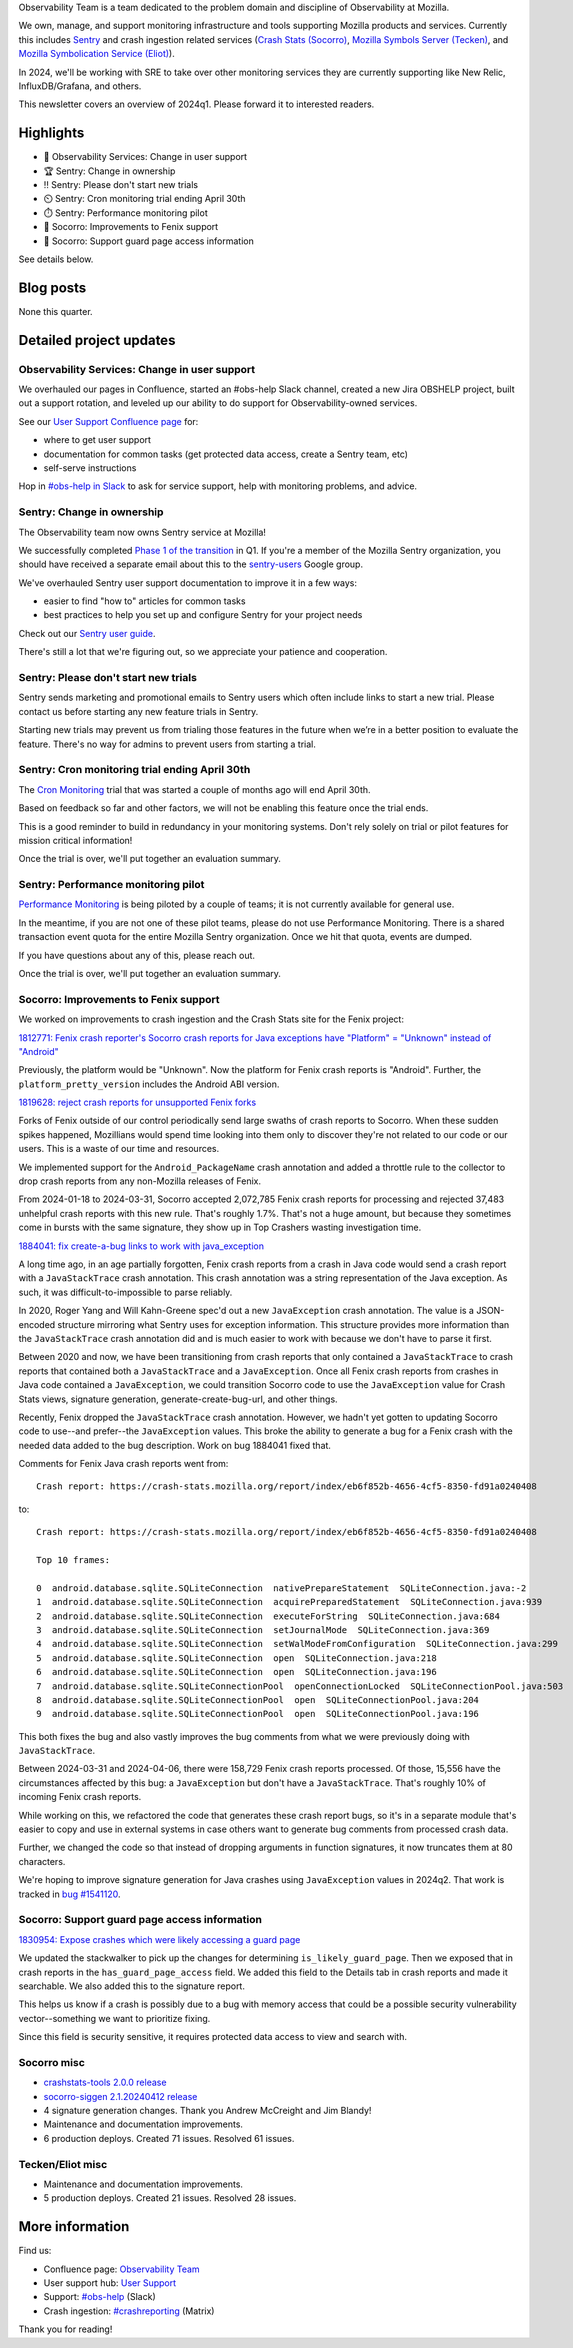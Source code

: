 .. title: Observability Team Newsletter (2024q1)
.. slug: obs_2024q1
.. date: 2024-04-16 8:00:00 UTC-05:00
.. tags: mozilla, work, socorro, tecken, eliot, sentry, dev

Observability Team is a team dedicated to the problem domain and discipline of
Observability at Mozilla. 

We own, manage, and support monitoring infrastructure and tools supporting
Mozilla products and services. Currently this includes 
`Sentry <https://mozilla-hub.atlassian.net/wiki/spaces/CS1/pages/609845437/Sentry>`__
and crash ingestion related services 
(`Crash Stats (Socorro) <https://mozilla-hub.atlassian.net/wiki/spaces/CS1/pages/6849069/Crash+Stats+Crash+Reports+Crash+ingestion+Socorro+Antenna>`__,
`Mozilla Symbols Server (Tecken) <https://mozilla-hub.atlassian.net/wiki/spaces/CS1/pages/178061663/Symbols+aka+Tecken>`__,
and `Mozilla Symbolication Service (Eliot) <https://mozilla-hub.atlassian.net/wiki/spaces/CS1/pages/178192647/Symbolication+Eliot>`__).

In 2024, we'll be working with SRE to take over other monitoring services they
are currently supporting like New Relic, InfluxDB/Grafana, and others.

This newsletter covers an overview of 2024q1. Please forward it to interested
readers.


Highlights
==========

* 🤹 Observability Services: Change in user support
* 🏆 Sentry: Change in ownership
* ‼️ Sentry: Please don't start new trials
* ⏲️ Sentry: Cron monitoring trial ending April 30th
* ⏱️ Sentry: Performance monitoring pilot
* 🤖 Socorro: Improvements to Fenix support
* 🐛 Socorro: Support guard page access information

See details below.


Blog posts
==========

None this quarter.


Detailed project updates
========================

Observability Services: Change in user support
----------------------------------------------

We overhauled our pages in Confluence, started an #obs-help Slack channel,
created a new Jira OBSHELP project, built out a support rotation, and leveled
up our ability to do support for Observability-owned services.

See our `User Support Confluence page
<https://mozilla-hub.atlassian.net/wiki/spaces/CS1/pages/605978960/Observability+Service+User+Support>`__
for:

* where to get user support
* documentation for common tasks (get protected data access, create a Sentry
  team, etc)
* self-serve instructions

Hop in `#obs-help in Slack
<https://app.slack.com/client/T027LFU12/C06N3QR11E0>`__ to ask for service
support, help with monitoring problems, and advice.


Sentry: Change in ownership
---------------------------

The Observability team now owns Sentry service at Mozilla!

We successfully completed `Phase 1 of the transition
<https://mozilla-hub.atlassian.net/browse/OBS-21>`__ in Q1. If you're a member
of the Mozilla Sentry organization, you should have received a separate email
about this to the `sentry-users
<https://groups.google.com/a/mozilla.com/g/sentry-users>`__ Google group.

We've overhauled Sentry user support documentation to improve it in a few ways:

* easier to find "how to" articles for common tasks
* best practices to help you set up and configure Sentry for your project needs

Check out our
`Sentry user guide <https://mozilla-hub.atlassian.net/wiki/spaces/CS1/pages/609452284/Sentry+User+Guide>`__.

There's still a lot that we're figuring out, so we appreciate your patience and
cooperation.


Sentry: Please don't start new trials
-------------------------------------

Sentry sends marketing and promotional emails to Sentry users which often
include links to start a new trial. Please contact us before starting any new
feature trials in Sentry.

Starting new trials may prevent us from trialing those features in the future
when we’re in a better position to evaluate the feature. There's no way for
admins to prevent users from starting a trial.


Sentry: Cron monitoring trial ending April 30th
-----------------------------------------------

The `Cron Monitoring <https://docs.sentry.io/product/crons/>`__ trial that was
started a couple of months ago will end April 30th.

Based on feedback so far and other factors, we will not be enabling this
feature once the trial ends.

This is a good reminder to build in redundancy in your monitoring systems.
Don't rely solely on trial or pilot features for mission critical information!

Once the trial is over, we'll put together an evaluation summary.


Sentry: Performance monitoring pilot
------------------------------------

`Performance Monitoring <https://docs.sentry.io/product/performance/>`__ is
being piloted by a couple of teams; it is not currently available for general
use.

In the meantime, if you are not one of these pilot teams, please do not use
Performance Monitoring. There is a shared transaction event quota for the
entire Mozilla Sentry organization. Once we hit that quota, events are dumped.

If you have questions about any of this, please reach out.

Once the trial is over, we'll put together an evaluation summary.


Socorro: Improvements to Fenix support
--------------------------------------

We worked on improvements to crash ingestion and the Crash Stats site for the
Fenix project:

`1812771: Fenix crash reporter's Socorro crash reports for Java exceptions have "Platform" = "Unknown" instead of "Android" <https://bugzilla.mozilla.org/show_bug.cgi?id=1812771>`__

Previously, the platform would be "Unknown". Now the platform for Fenix crash
reports is "Android". Further, the ``platform_pretty_version`` includes the
Android ABI version.


.. thumbnail:: /images/obs_2024q1_android_version.png

   Figure 1: Screenshot of Crash Stats Super Search results showing Android
   versions for crash reports.


`1819628: reject crash reports for unsupported Fenix forks <https://bugzilla.mozilla.org/show_bug.cgi?id=1819628>`__

Forks of Fenix outside of our control periodically send large swaths of crash
reports to Socorro. When these sudden spikes happened, Mozillians would spend
time looking into them only to discover they're not related to our code or our
users. This is a waste of our time and resources.

We implemented support for the ``Android_PackageName`` crash annotation and
added a throttle rule to the collector to drop crash reports from any
non-Mozilla releases of Fenix.

From 2024-01-18 to 2024-03-31, Socorro accepted 2,072,785 Fenix crash reports
for processing and rejected 37,483 unhelpful crash reports with this new rule.
That's roughly 1.7%. That's not a huge amount, but because they sometimes come
in bursts with the same signature, they show up in Top Crashers wasting
investigation time.


`1884041: fix create-a-bug links to work with java_exception <https://bugzilla.mozilla.org/show_bug.cgi?id=1884041>`__

A long time ago, in an age partially forgotten, Fenix crash reports from a
crash in Java code would send a crash report with a ``JavaStackTrace`` crash
annotation. This crash annotation was a string representation of the Java
exception. As such, it was difficult-to-impossible to parse reliably.

In 2020, Roger Yang and Will Kahn-Greene spec'd out a new ``JavaException`` crash
annotation. The value is a JSON-encoded structure mirroring what Sentry uses
for exception information. This structure provides more information than the
``JavaStackTrace`` crash annotation did and is much easier to work with because we
don't have to parse it first.

Between 2020 and now, we have been transitioning from crash reports that only
contained a ``JavaStackTrace`` to crash reports that contained both a
``JavaStackTrace`` and a ``JavaException``. Once all Fenix crash reports from
crashes in Java code contained a ``JavaException``, we could transition Socorro
code to use the ``JavaException`` value for Crash Stats views, signature
generation, generate-create-bug-url, and other things.

Recently, Fenix dropped the ``JavaStackTrace`` crash annotation. However, we
hadn't yet gotten to updating Socorro code to use--and prefer--the
``JavaException`` values. This broke the ability to generate a bug for a Fenix
crash with the needed data added to the bug description.  Work on bug 1884041
fixed that.

Comments for Fenix Java crash reports went from:

::

    Crash report: https://crash-stats.mozilla.org/report/index/eb6f852b-4656-4cf5-8350-fd91a0240408

to:

::

    Crash report: https://crash-stats.mozilla.org/report/index/eb6f852b-4656-4cf5-8350-fd91a0240408

    Top 10 frames:

    0  android.database.sqlite.SQLiteConnection  nativePrepareStatement  SQLiteConnection.java:-2
    1  android.database.sqlite.SQLiteConnection  acquirePreparedStatement  SQLiteConnection.java:939
    2  android.database.sqlite.SQLiteConnection  executeForString  SQLiteConnection.java:684
    3  android.database.sqlite.SQLiteConnection  setJournalMode  SQLiteConnection.java:369
    4  android.database.sqlite.SQLiteConnection  setWalModeFromConfiguration  SQLiteConnection.java:299
    5  android.database.sqlite.SQLiteConnection  open  SQLiteConnection.java:218
    6  android.database.sqlite.SQLiteConnection  open  SQLiteConnection.java:196
    7  android.database.sqlite.SQLiteConnectionPool  openConnectionLocked  SQLiteConnectionPool.java:503
    8  android.database.sqlite.SQLiteConnectionPool  open  SQLiteConnectionPool.java:204
    9  android.database.sqlite.SQLiteConnectionPool  open  SQLiteConnectionPool.java:196

This both fixes the bug and also vastly improves the bug comments from what we
were previously doing with ``JavaStackTrace``.

Between 2024-03-31 and 2024-04-06, there were 158,729 Fenix crash reports
processed. Of those, 15,556 have the circumstances affected by this bug: a
``JavaException`` but don't have a ``JavaStackTrace``. That's roughly 10% of
incoming Fenix crash reports.

While working on this, we refactored the code that generates these crash report
bugs, so it's in a separate module that's easier to copy and use in external
systems in case others want to generate bug comments from processed crash data.

Further, we changed the code so that instead of dropping arguments in function
signatures, it now truncates them at 80 characters.

We're hoping to improve signature generation for Java crashes using
``JavaException`` values in 2024q2. That work is tracked in
`bug #1541120 <https://bugzilla.mozilla.org/show_bug.cgi?id=1541120>`__.


Socorro: Support guard page access information
----------------------------------------------

`1830954: Expose crashes which were likely accessing a guard page <https://bugzilla.mozilla.org/show_bug.cgi?id=1830954>`__

We updated the stackwalker to pick up the changes for determining
``is_likely_guard_page``. Then we exposed that in crash reports in the
``has_guard_page_access`` field. We added this field to the Details tab in
crash reports and made it searchable. We also added this to the signature
report.

This helps us know if a crash is possibly due to a bug with memory access that
could be a possible security vulnerability vector--something we want to
prioritize fixing.

Since this field is security sensitive, it requires protected data access to
view and search with.


Socorro misc
------------

* `crashstats-tools 2.0.0 release <https://pypi.org/project/crashstats-tools/2.0.0/>`__
* `socorro-siggen 2.1.20240412 release <https://pypi.org/project/siggen/2.1.20240412/>`__
* 4 signature generation changes. Thank you Andrew McCreight and Jim Blandy!
* Maintenance and documentation improvements.
* 6 production deploys. Created 71 issues. Resolved 61 issues.


Tecken/Eliot misc
-----------------

* Maintenance and documentation improvements.
* 5 production deploys. Created 21 issues. Resolved 28 issues.


More information
================

Find us:

* Confluence page: `Observability Team <https://mozilla-hub.atlassian.net/wiki/spaces/CS1/pages/428965889/Observability+Team>`__
* User support hub: `User Support <https://mozilla-hub.atlassian.net/wiki/spaces/CS1/pages/605978960/Observability+Service+User+Support>`__
* Support: `#obs-help <https://app.slack.com/client/T027LFU12/C06N3QR11E0>`__ (Slack)
* Crash ingestion: `#crashreporting <https://matrix.to/#/%23crashreporting:mozilla.org>`__ (Matrix)

Thank you for reading!

